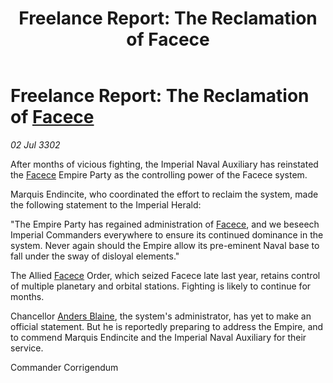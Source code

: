 :PROPERTIES:
:ID:       ad7d290d-4256-47b3-833a-47cc0a4aa457
:END:
#+title: Freelance Report: The Reclamation of Facece
#+filetags: :Empire:3302:galnet:

* Freelance Report: The Reclamation of [[id:73e31493-0c88-4fd7-9f49-9f3f1c92db41][Facece]]

/02 Jul 3302/

After months of vicious fighting, the Imperial Naval Auxiliary has reinstated the [[id:73e31493-0c88-4fd7-9f49-9f3f1c92db41][Facece]] Empire Party as the controlling power of the Facece system. 

Marquis Endincite, who coordinated the effort to reclaim the system, made the following statement to the Imperial Herald: 

"The Empire Party has regained administration of [[id:73e31493-0c88-4fd7-9f49-9f3f1c92db41][Facece]], and we beseech Imperial Commanders everywhere to ensure its continued dominance in the system. Never again should the Empire allow its pre-eminent Naval base to fall under the sway of disloyal elements." 

The Allied [[id:73e31493-0c88-4fd7-9f49-9f3f1c92db41][Facece]] Order, which seized Facece late last year, retains control of multiple planetary and orbital stations. Fighting is likely to continue for months. 

Chancellor [[id:e9679720-e0c1-449e-86a6-a5b3de3613f5][Anders Blaine]], the system's administrator, has yet to make an official statement. But he is reportedly preparing to address the Empire, and to commend Marquis Endincite and the Imperial Naval Auxiliary for their service. 

Commander Corrigendum
